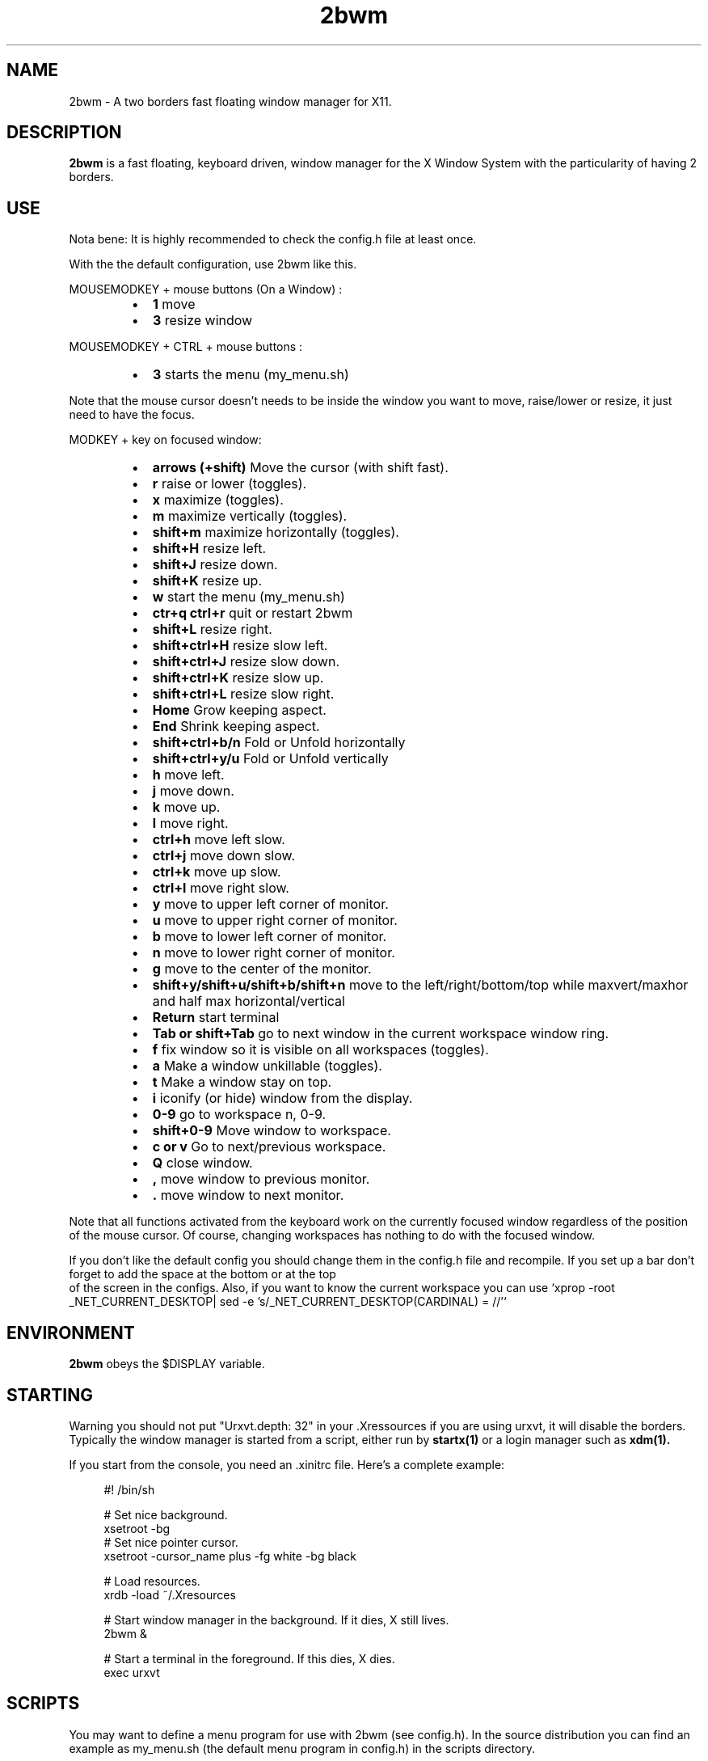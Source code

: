 .TH 2bwm 1 "Apr 24, 2013" "" ""
.SH NAME
2bwm \- A two borders fast floating window manager for X11.

.SH DESCRIPTION
.B 2bwm\fP is a fast floating, keyboard driven, window manager for the X Window System with the particularity of having 2 borders.

.SH USE
Nota bene: It is highly recommended to check the config.h file at least once.

With the the default configuration, use 2bwm like this.
.PP
MOUSEMODKEY + mouse buttons (On a Window) :
.RS
.IP \(bu 2
.B 1
move
.IP \(bu 2
.B 3
resize window
.RE
.PP
MOUSEMODKEY + CTRL + mouse buttons :
.RS
.IP \(bu 2
.B 3
starts the menu (my_menu.sh)
.RE
.PP
Note that the mouse cursor doesn't needs to be inside the window you want to
move, raise/lower or resize, it just need to have the focus.
.PP
MODKEY + key on focused window:
.RS
.IP \(bu 2
.B arrows (+shift)
Move the cursor (with shift fast).
.IP \(bu 2
.B r
raise or lower (toggles).
.IP \(bu 2
.B x
maximize (toggles).
.IP \(bu 2
.B m
maximize vertically (toggles).
.IP \(bu 2
.B shift+m
maximize horizontally (toggles).
.IP \(bu 2
.B shift+H
resize left.
.IP \(bu 2
.B shift+J
resize down.
.IP \(bu 2
.B shift+K
resize up.
.IP \(bu 2
.B w
start the menu (my_menu.sh)
.IP \(bu 2
.B ctr+q ctrl+r
quit or restart 2bwm
.IP \(bu 2
.B shift+L
resize right.
.IP \(bu 2
.B shift+ctrl+H
resize slow left.
.IP \(bu 2
.B shift+ctrl+J
resize slow down.
.IP \(bu 2
.B shift+ctrl+K
resize slow up.
.IP \(bu 2
.B shift+ctrl+L
resize slow right.
.IP \(bu 2
.B Home
Grow keeping aspect.
.IP \(bu 2
.B End
Shrink keeping aspect.
.IP \(bu 2
.B shift+ctrl+b/n
Fold or Unfold horizontally
.IP \(bu 2
.B shift+ctrl+y/u
Fold or Unfold vertically
.IP \(bu 2
.B h
move left.
.IP \(bu 2
.B j
move down.
.IP \(bu 2
.B k
move up.
.IP \(bu 2
.B l
move right.
.IP \(bu 2
.B ctrl+h
move left slow.
.IP \(bu 2
.B ctrl+j
move down slow.
.IP \(bu 2
.B ctrl+k
move up slow.
.IP \(bu 2
.B ctrl+l
move right slow.
.IP \(bu 2
.B y
move to upper left corner of monitor.
.IP \(bu 2
.B u
move  to upper right corner of monitor.
.IP \(bu 2
.B b
move to lower left corner of monitor.
.IP \(bu 2
.B n
move to lower right corner of monitor.
.IP \(bu 2
.B g
move to the center of the monitor.
.IP \(bu 2
.B shift+y/shift+u/shift+b/shift+n
move to the left/right/bottom/top while maxvert/maxhor and half max horizontal/vertical
.IP \(bu 2
.B Return
start terminal
.IP \(bu 2
.B Tab or shift+Tab
go to next window in the current workspace window ring.
.IP \(bu 2
.B f
fix window so it is visible on all workspaces (toggles).
.IP \(bu 2
.B a
Make a window unkillable (toggles).
.IP \(bu 2
.B t
Make a window stay on top.
.IP \(bu 2
.B i
iconify (or hide) window from the display.
.IP \(bu 2
.B 0\-9
go to workspace n, 0-9.
.IP \(bu 2
.B shift+0\-9
Move window to workspace.
.IP \(bu 2
.B c or v
Go to next/previous workspace.
.IP \(bu 2
.B Q
close window.
.IP \(bu 2
.B ,
move window to previous monitor.
.IP \(bu 2
.B .
move window to next monitor.
.RE
.PP
Note that all functions activated from the keyboard work on the
currently focused window regardless of the position of the mouse
cursor. Of course, changing workspaces has nothing to do with the
focused window.
.PP
If you don't like the default config you should change them in the config.h file and recompile.
If you set up a bar don't forget to add the space at the bottom or at the top
 of the screen in the configs.
Also, if you want to know the current workspace you can use `xprop -root _NET_CURRENT_DESKTOP| sed -e 's/_NET_CURRENT_DESKTOP(CARDINAL) = //'`

.SH ENVIRONMENT
.B 2bwm\fP obeys the $DISPLAY variable.

.SH STARTING
Warning you should not put "Urxvt.depth: 32" in your .Xressources if you are using urxvt, it will disable the borders.
Typically the window manager is started from a script, either run by
.B startx(1)
or a login manager such as
.B xdm(1).
.PP
If you start from the console, you need an .xinitrc file. Here's a
complete example:
.sp
.in +4
.nf
\&#! /bin/sh

# Set nice background.
xsetroot -bg \#282828 -fg \#121212 -mod 4 2

# Set nice pointer cursor.
xsetroot \-cursor_name plus \-fg white \-bg black

# Load resources.
xrdb \-load ~/.Xresources

# Start window manager in the background. If it dies, X still lives.
2bwm &

# Start a terminal in the foreground. If this dies, X dies.
exec urxvt
.fi
.in -4
.sp
.SH SCRIPTS

You may want to define a menu program for use with 2bwm (see
config.h). In the source distribution you can find an example as
my_menu.sh (the default menu program in config.h) in the scripts
directory.
.PP
Inspired by Christian's work MC wrote a small program, hidden(1), which
is included with 2bwm. You can use hidden(1) with the -c option
together with 9menu. See my_menu.sh for an example.
.PP
You might also be interested in the following shell function that
might come in handy to give your terminal emulators good titles before
hiding them.
.sp
.in +4
.nf
# Set the title and icon name of an xterm or clone.
function title
{
    # icon name
    echo -e '\\033]1;'$1'\\007'
    # title
    echo -e '\\033]2;'$1'\\007'
}
.fi
.in -4
.sp
Use it like this:
.sp
.in +4
.nf
% title 'really descriptive title'
.fi
.in -4
.sp
.SH SEE ALSO
.B hidden(1)
.SH AUTHOR
Michael Cardell Widerkrantz <mc@hack.org>.
.P
Patrick Louis & Youri mouton <patrick or beastie @ unixhub . net>
